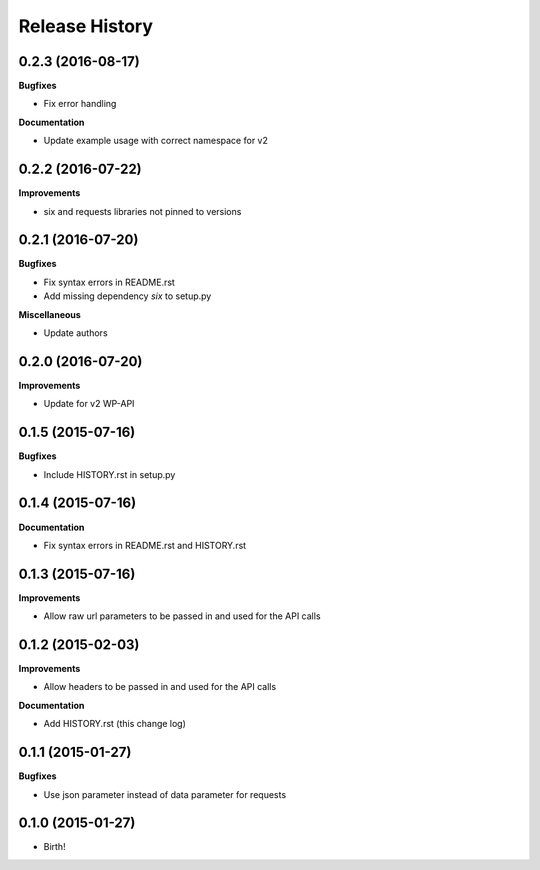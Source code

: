 .. :changelog:

Release History
---------------

0.2.3 (2016-08-17)
++++++++++++++++++

**Bugfixes**

- Fix error handling

**Documentation**

- Update example usage with correct namespace for v2

0.2.2 (2016-07-22)
++++++++++++++++++

**Improvements**

- six and requests libraries not pinned to versions

0.2.1 (2016-07-20)
++++++++++++++++++

**Bugfixes**

- Fix syntax errors in README.rst
- Add missing dependency `six` to setup.py

**Miscellaneous**

- Update authors

0.2.0 (2016-07-20)
++++++++++++++++++

**Improvements**

- Update for v2 WP-API

0.1.5 (2015-07-16)
++++++++++++++++++

**Bugfixes**

- Include HISTORY.rst in setup.py

0.1.4 (2015-07-16)
++++++++++++++++++

**Documentation**

- Fix syntax errors in README.rst and HISTORY.rst

0.1.3 (2015-07-16)
++++++++++++++++++

**Improvements**

- Allow raw url parameters to be passed in and used for the API calls

0.1.2 (2015-02-03)
++++++++++++++++++

**Improvements**

- Allow headers to be passed in and used for the API calls

**Documentation**

- Add HISTORY.rst (this change log)


0.1.1 (2015-01-27)
++++++++++++++++++

**Bugfixes**

- Use json parameter instead of data parameter for requests


0.1.0 (2015-01-27)
++++++++++++++++++

- Birth!

